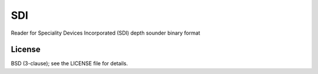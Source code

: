 SDI
===

Reader for Speciality Devices Incorporated (SDI) depth sounder binary format


License
-------

BSD (3-clause); see the LICENSE file for details.
